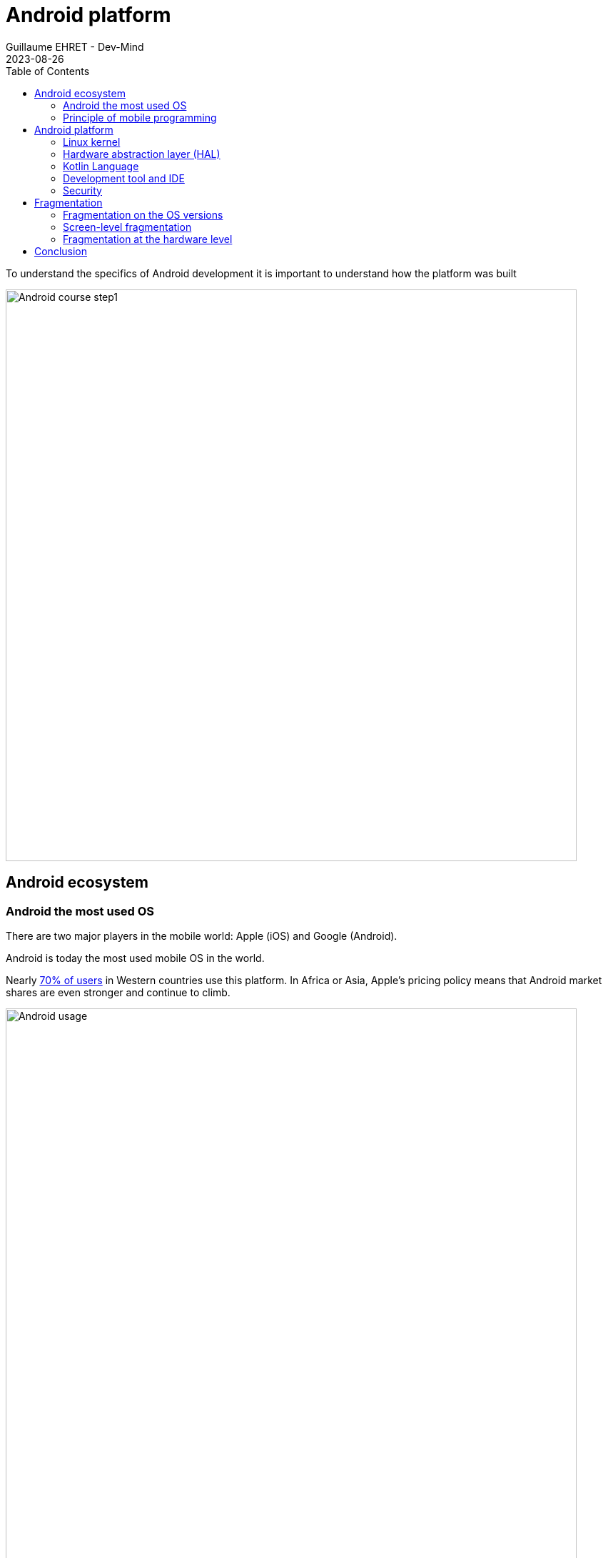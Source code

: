 :doctitle: Android platform
:description: A tutorial to start Android development. In this example we develop an Hello World app
:keywords: Android
:author: Guillaume EHRET - Dev-Mind
:revdate: 2023-08-26
:category: Android
:teaser: A tutorial to start Android development. In this example we develop an Hello World app (EN)
:imgteaser: ../../img/blog/2019/android_pf_00.png
:toc:
:icons: font

To understand the specifics of Android development it is important to understand how the platform was built

image::../../img/blog/2019/android_pf_00.png[Android course step1,width=800]

== Android ecosystem

=== Android the most used OS

There are two major players in the mobile world: Apple (iOS) and Google (Android).

Android is today the most used mobile OS in the world.

Nearly https://gs.statcounter.com/os-market-share[70% of users] in Western countries use this platform. In Africa or Asia, Apple's pricing policy means that Android market shares are even stronger and continue to climb.

image::../../img/training/android/intro/android_vs_ios.png[Android usage,width=800]

Doing mobile programming still has an interest. Access to IT (web or other) is increasingly done with https://gs.statcounter.com/platform-market-share/desktop-mobile-tablet[mobiles and tablets].

image::../../img/training/android/intro/desktop_vs_mobile.png[Android in mobile market,width=800]

Android has become the https://gs.statcounter.com/os-market-share[most used OS] worldwide for all systems combined.

image::../../img/training/android/intro/os_market.png[Android vs other OS,width=800]

=== Principle of mobile programming

Mobility has transformed the devices we used. When you are on a desktop PC or a laptop you always have approximately the same components: CPU, graphics card, hard drive, photo card reader, input/output ports.

On a mobile you will have more components to help you in this context of mobility: GPS, camera, accelometer, pedometer... We have more and more sensors to interpret the context of use of the device

image::../../img/training/android/intro/sensors.png[Android sensors,width=800]

The price of a device depends on the number and quality of all these sensors. Today Android is present everywhere

image::../../img/training/android/intro/everywhere.png[Android everywhere,width=800]

And you have different versions of Android. One for each platform

image::../../img/training/android/intro/platform.png[Android vs other OS,width=1000]

==== When use native programming

The specificity of mobile programming is to offer applications that recover and aggregate the data emitted by the different sensors to meet a user need. When you want to interface with these sensors, bring responsiveness to your applications, native development is the solution.

==== When use web programming

Creating a mobile app to display static content doesn't make sense. For this need, we will prefer responsive web applications (PWA) which are much more optimal and less expensive. A native application must be dynamic and take advantage of the APIs and sensors exposed by the devices. And today web APIs offer solutions for interacting with a device's sensors.

==== Combine the two worlds

Today there are solutions to develop once and deploy either on the web or native code on Android or Ios. https://flutter.dev/[Flutter], for example, is widely used today. In the Android world Google is working with Jetbrains on https://developer.android.com/jetpack/compose[Jetpack compose] which will allow the same thing via a Kotlin API.

== Android platform

Here is a simplified image of the Android platform

image::../../img/training/android/intro/platform2.png[Android vs other OS,width=800]

=== Linux kernel

Android was built on a https://www.kernel.org/[Linux kernel]. But Android is not completely Open Source. Only a little https://source.android.com/[part] is free of rights.

Android draws on the strengths of Linux to provide a stable and reliable OS: memory management, process management, security, etc.

And thanks to Android, Linux is the most used OS in the world :-)

=== Hardware abstraction layer (HAL)

Android offers a virtual machine to execute bytecode. This is not a classic JVM. Google engineers tried to work on bytecode with a smaller memory footprint.

In Android the compiler will create `.dex` files (Dalvik executable). Dalvik was the first compiler used on the platform. Like current JVMs, Dalvik transformed bytecode into machine language at runtime: Just In Time (JIT) compilation.

Today this virtual machine has been replaced by ART (Android Runtime). The transformation into machine language is done when the application is installed: AOT (ahead of time) compilation. As the bytecode is compiled into machine language earlier, applications launch faster and the CPU is less required during execution (and therefore preserves your battery).

image::../../img/blog/2019/android_pf_02.png[Android compilation,width=1000]

I deliberately misused language by indicating that the bytecode was transformed into machine language. This is not really the case. If we really had machine language we would no longer need a VM.

In fact during installation the bytecode is transformed into an intermediate format: .oat files (ahead of time). The VM is necessary because it will manage memory allocations and freeing up space with the Garbage collector. Even if compilation is no longer Just In Time, optimizations are still made at runtime so that the code executes as quickly as possible.

You can find more information in the https://source.android.com/docs/core/runtime[documentation].

=== Kotlin Language

In 2017 a big announcement was made at Google IO. The Kotlin language became the second reference language for developing applications. 2 years later 50% of developers use Kotlin and Google announced at Google I/O 2019 that the platform was becoming Kotlin-first. They recommend starting new developments in Kotlin.

Developing today on Android with the Java language is very painful, because you have a lot of tedious code to write.

=== Development tool and IDE

Initially the recommended development studio was Eclipse but the more features were enriched, the longer the IDE took and became unusable. Google therefore worked in partnership with JetBrains (publisher of Webstorm, IntelliJ, Kotlin) to adapt their Open Source version and create Android Studio .

You will find inside this IDE all the functionalities necessary for development. You have utilities for

* check your code
* manage different versions of the Android SDK
* launch a virtual device on your machine to manually or automatically test your code
* monitor and debug your application
* package your application in order to publish it on the Google store

=== Security

As Android is based on a Linux kernel, the platform benefits from security implemented at the kernel level.

When an application is installed, Android assigns it an user ID. Each application is launched in a separate process and uses its own ART virtual machine. Execution rights are specific to this application user. The application has no idea of ​​this ID. So an application cannot access the data of another application because everything is closed by this device. The same goes for native apps.

Each application is therefore isolated from the others and has its own CPU, memory, etc. resources.

On top of this "low level" security, Android has added a more "high level" level of security over time. Each external action that can be requested by your application must be declared in a manifest file. For example

* read contacts,
* to take a picture,
* access the Internet
* ...

A user can choose to leave the requested rights to the installation, but he can also choose to remove certain rights. Personally I limit the number of applications that can connect to the network, can use my contacts, my files, etc.

== Fragmentation

Fragmentation is a real problem on the platform and as a developer you will have to make choices based on your target user.

Android is an OS that can be used by any phone manufacturer. As I said above, the cost of adapting a version to a device is not negligible. This is why manufacturers limit these updates. Their interest is to sell new devices and not to maintain them.

Fragmentation is not only linked to OS versions but we also have fragmentation linked to devices and their components. Depending on the price range, each device may have different technical characteristics.

=== Fragmentation on the OS versions

For several years, Google has released a new version of Android per year. Typically developers can start testing and providing feedback in the second and third quarters and the release is made available in the last quarter of a calendar year.

Each new version is associated with a letter (which increments with each version) and a dessert (chosen by the Android team). The dessert is often a french dessert. Since the beginning, the Android team has included several French people.

When you start a new development you must make a version choice. In fact you have to make two choices

* define a target version: generally you should always choose the latest version of the OS
* define a minimum version: you define the minimum version of the OS supported. The compiler is able to alert you when you try to use an API that is not supported

image::../../img/training/android/intro/versions.png[Android versions,width=800]

Version usage statistics are published regularly on https://developer.android.com/about/dashboards[this dashboard], which compiles the data reported by Google Store (the official source of Android applications).

In the web world, you can use polyfills to use the latest features of the language in browsers that do not yet implement these features. In the Android world, Google also suggests using specific objects that manage this backward compatibility. The base class for developing a screen is `android.app.Activity`, but in practice we will always use `androidx.appcompat.app.AppCompatActivity`, which was developed to port the latest news to old Android releases. This is the same thing for all main objects.

=== Screen-level fragmentation

After versions, the biggest difference between devices concerns screen quality and size.

As a reminder

* The *resolution* of a screen represents the number of horizontal pixels multiplied by the number of vertical pixels. For example (800 x 600)
* the *size* of a screen is the number of inches of the diagonal of the screen

Android offers a classification linked to the width of a screen.

image::../../img/blog/2019/android_fg_03.png[Android vs other OS,width=1000]

As in the web world, you must adapt your UI either by using components and resizable layouts, or by using different layouts depending on the size (in Android you can use fragments)

image::../../img/blog/2019/android_fg_04.png[Android vs other OS,width=1000]

*Pixel density* is the number of dots per inch (dot per inch ⇒ dpi). Density is important on a device. For example, if you display an image expressed in pixels on 2 screens of different density, you will not have the same rendering.

image::../../img/blog/2019/android_fg_05.png[Pixel density,width=1000]

If we display the same images expressed with the *dp* unit (density-independent pixels) you will have the following result

image::../../img/blog/2019/android_fg_06.png[dp unit,width=1000]

The rule is to *never express sizes in px in an application but always in dp* (in the web world we will use the em unit). To express the size of the fonts, you will instead use the unit sp (scalable pixels) which has the advantage of increasing depending on the user accessibility settings.

You will be able to create different resources depending on the size. When you have a nice screen with good resolution and high density, you will expect quality images. These same images have no interest on screens that are not capable of displaying them.

=== Fragmentation at the hardware level

We have focused on the 2 biggest differences between devices but we could go further because you also have a big difference in quality and performance in terms of the basic components of a mobile or tablet. You do not have the same components in entry-level devices and more luxurious ones

image::../../img/blog/2019/android_fg_07.png[Hardware Fragmentation,width=1000]

To provide a good user experience, you can apply a few simple rules

As your users can and most have limited resources try to

* limit network calls which consume a lot of resources and therefore use up the battery,
* ensure that you have a deliverable of a reasonable size. If you integrate a lot of images make several archives with different targets depending on the quality of the devices
* avoid storing too much data on your users' phone (either on disk or in the shared database). If you must store items, plan to purge unnecessary items
* favor dark UIs which preserve the battery
* apply the KISS principle (keep it simple, stupid)
* ...

== Conclusion

We have just seen how the platform was built and the problems related to fragmentation. In the next course we will get down to business and look at how to develop a first Android application.

If you are interested in the platform, I advise you to follow a few enthusiasts (Googlers or not): Chet Haase, Jake Wharton, Romain Guy, Cyril Mottier

If you want more information you can consult https://developer.android.com and if you are a fan of podcasts in French I advise you to follow http://androidleakspodcast.com/
